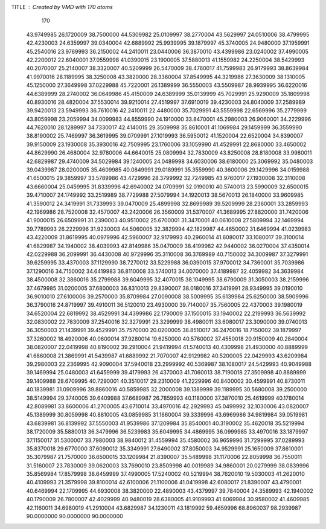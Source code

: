 TITLE : Created by VMD with 170 atoms                                           
   170
  43.9749985  26.1720009  38.7500000  44.5309982  25.0109997  38.2770004
  43.5629997  24.0510006  38.4799995  42.4230003  24.6359997  39.0340004
  42.6889992  25.9939995  39.1879997  45.3740005  24.9480000  37.1959991
  45.2540016  23.9769993  36.2150002  44.2410011  23.0440006  36.3870010
  43.4399986  23.0240002  37.4990005  42.2200012  22.6040001  37.0559998
  41.0390015  23.1900005  37.5880013  41.1559982  24.2250004  38.5429993
  40.2070007  25.2140007  38.3320007  40.5209999  26.5470009  38.4760017
  41.7599983  26.9179993  38.8639984  41.9970016  28.1189995  38.3250008
  43.3820000  28.3360004  37.8549995  44.3219986  27.3630009  38.1310005
  45.1250000  27.3649998  37.0229988  45.7220001  26.1389999  36.5550003
  43.5509987  28.9939995  36.6220016  44.6389999  28.2740002  36.0649986
  45.4150009  24.6389999  35.0139999  45.7029991  25.9290009  35.1809998
  40.8930016  28.4820004  37.5530014  39.9210014  27.4519997  37.6910019
  39.4230003  24.8040009  37.2589989  39.9420013  23.5949993  36.7610016
  42.2410011  22.4480000  35.7029991  43.5559998  22.6569996  35.2779999
  43.8059998  23.2059994  34.0099983  44.8559990  24.1910000  33.8470001
  45.2980003  26.9060001  34.2229996  44.7620010  28.1289997  34.7330017
  42.4140015  29.3509998  35.8610001  41.1069984  29.1459999  36.3559990
  38.8190002  25.7469997  36.3619995  39.0709991  27.1019993  36.5950012
  41.1520004  22.6520004  34.8390007  39.9150009  23.1930008  35.3930016
  42.7509995  23.1760006  33.1059990  41.4529991  22.8680000  33.4650002
  44.8629990  26.4680004  32.9780006  44.6640015  25.0809994  32.7830009
  43.8250008  28.8180008  33.9980011  42.6829987  29.4740009  34.5029984
  39.1240005  24.0489998  34.6030006  38.6180000  25.3069992  35.0480003
  39.0439987  28.0200005  35.4609985  40.0849991  29.0189991  35.3559990
  40.3600006  29.1429996  34.0159988  41.6500015  29.3859997  33.5789986
  43.4729996  28.3799992  32.7249985  43.9760017  27.1930008  32.3110008
  43.6660004  25.0459995  31.8339996  42.6940002  24.0709991  32.0190010
  40.5740013  23.5990009  32.6500015  39.4710007  24.1749992  33.2519989
  38.7729988  27.5079994  34.1920013  38.5670013  26.1840000  33.9609985
  41.3590012  24.3419991  31.7339993  39.0470009  25.4899998  32.8699989
  39.5209999  28.2360001  33.2859993  42.1969986  28.7520008  32.4570007
  43.2420006  26.3560009  31.5370007  41.3689995  27.8820000  31.7420006
  41.9000015  26.6509991  31.2390003  40.9510002  25.6700001  31.3470001
  40.0610008  27.5809994  32.1469994  39.7789993  26.2229996  31.9230003
  44.5060005  32.3829994  42.1829987  44.4650002  31.6469994  41.0239983
  43.4220009  31.8619995  40.0979996  42.5960007  32.9179993  40.2960014
  41.6080017  33.1080017  39.3100014  41.6829987  34.1940002  38.4039993
  42.8149986  35.0470009  38.4199982  42.9440002  36.0270004  37.4350014
  42.0229988  36.2099991  36.4430008  40.9729996  35.3110008  36.3769989
  40.7150002  34.3009987  37.3279991  39.6259995  33.4370003  37.1129990
  38.7270012  33.5229988  36.0390015  37.9700012  34.7360001  35.7039986
  37.1290016  34.7150002  34.6419983  36.8110008  33.5740013  34.0070000
  37.4189987  32.4059982  34.3639984  38.4500008  32.3860016  35.2799988
  39.6049995  32.4070015  38.1049995  38.6790009  31.3050003  38.2159996
  37.4679985  31.0200005  37.6800003  36.8310013  29.8390007  38.0180016
  37.3419991  28.9349995  39.0190010  36.9010010  27.6100006  39.2570000
  35.8709984  27.0090008  38.5009995  35.6139984  25.6250000  38.5909996
  36.3790016  24.8719997  39.4910011  36.5120010  23.4930000  39.7140007
  35.7560005  22.4370003  39.1980019  34.6520004  22.6819992  38.4529991
  34.4399986  22.1790009  37.1500015  33.1940002  22.2199993  36.5639992
  32.0830002  22.7830009  37.2540016  32.3279991  23.3299999  38.4980011
  33.6080017  23.3090000  39.0740013  36.3050003  21.1439991  39.4529991
  35.7570000  20.0200005  38.8510017  36.2470016  18.7150002  39.1879997
  37.3260002  18.4920006  40.0600014  37.9280014  19.6250000  40.5760002
  37.4550018  20.9150009  40.2840004  38.0820007  22.0419998  40.8190002
  39.2910004  21.9419994  41.5740013  40.4309998  21.4930000  40.8889999
  41.6860008  21.3869991  41.5439987  41.6889992  21.7070007  42.9129982
  40.5200005  22.0429993  43.6209984  39.2980003  22.2369995  42.9090004
  37.5940018  23.2999992  40.5369987  38.1080017  24.5429993  40.9049988
  39.1469994  25.0480003  41.6459999  39.4179993  26.4370003  41.7060013
  38.7190018  27.3509998  40.8889999  39.1409988  28.6709995  40.7290001
  40.3510017  29.2310009  41.2229996  40.8400002  30.4599991  40.8730011
  40.1839981  31.0909996  39.8860016  40.5859985  32.2000008  39.1389999
  39.1189995  30.5680008  39.2500000  38.5149994  29.3740005  39.6409988
  37.6689987  26.7859993  40.1180000  37.3870010  25.4619999  40.1780014
  42.8089981  33.8600006  41.2700005  43.6710014  33.4970016  42.2929993
  45.0499992  32.1030006  43.0820007  45.1389999  30.8059998  40.8810005
  43.0859985  31.1660004  39.3339996  43.6969986  34.9819984  39.0519981
  43.6839981  36.8139992  37.5550003  41.9539986  37.1209984  35.8540001
  40.3190002  35.4620018  35.5219994  38.1720009  35.5880013  36.3479996
  36.5239983  35.6049995  34.4869995  36.0999985  33.4970016  33.1879997
  37.1150017  31.5300007  33.7980003  38.9840012  31.4559994  35.4580002
  36.9659996  31.7299995  37.0289993  35.8370018  29.6770000  37.6090012
  35.3349991  27.6490002  37.8050003  34.9529991  25.1650009  37.8610001
  35.3079987  21.7570000  36.6500015  33.1209984  21.8390007  35.5489998
  31.1170006  22.8059998  36.7550011  31.5160007  23.7830009  39.0620003
  33.7690010  23.8509998  40.0019989  34.9860001  20.0279999  38.0839996
  35.8569984  17.8579998  38.6459999  37.4990005  17.5240002  40.5219994
  38.7620010  19.5030003  41.2620010  40.4109993  21.3579998  39.8100014
  42.6100006  21.1100006  41.0419998  42.6080017  21.8390007  43.4790001
  40.6469994  22.1709995  44.6930008  38.3820000  22.4890003  43.4379997
  39.7840004  24.3589993  42.1940002  40.1790009  26.7800007  42.4029999
  40.9480019  28.6380005  41.9109993  41.6069984  30.9580002  41.4609985
  42.1160011  34.6980019  41.2910004  43.6829987  34.1230011  43.1819992
  59.4659996  68.8960037  98.2939987  90.0000000  90.0000000  90.0000000
